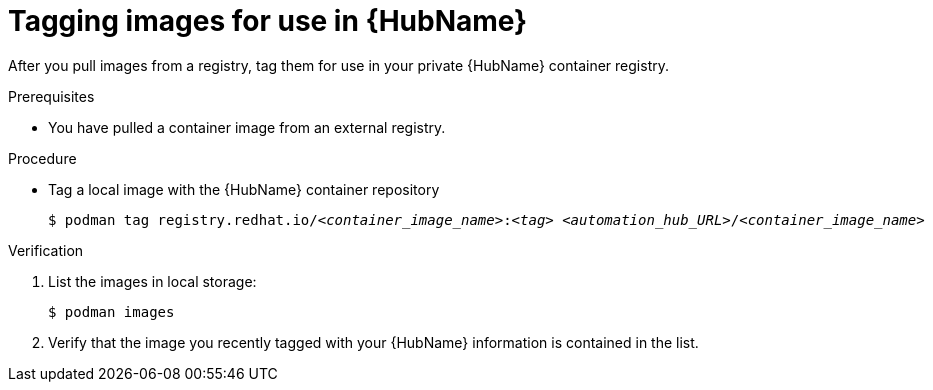

[id="tag-pulled-images"]


= Tagging images for use in {HubName}


[role="_abstract"]
After you pull images from a registry, tag them for use in your private {HubName} container registry.

.Prerequisites

* You have pulled a container image from an external registry.

.Procedure

* Tag a local image with the {HubName} container repository
+
[subs="+quotes"]
-----
$ podman tag registry.redhat.io/__<container_image_name>__:__<tag>__ __<automation_hub_URL>__/__<container_image_name>__
-----


.Verification


. List the images in local storage:
+
-----
$ podman images
-----
+
. Verify that the image you recently tagged with your {HubName} information is contained in the list.
